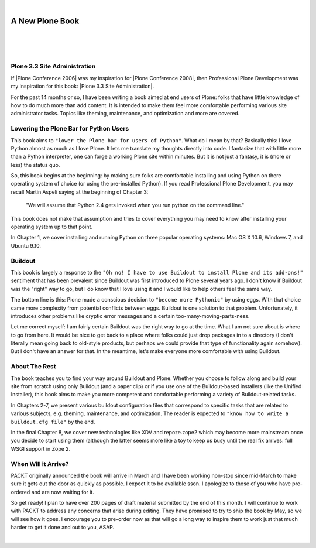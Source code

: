 |

A New Plone Book
================

|

.. feed-entry::
   :date: 2010-03-30

|

.. image:: /images/7047_plone20site20admincov.5ae6fff11a65.jpg
    :align: center

|

Plone 3.3 Site Administration
-----------------------------

If |Plone Conference 2006| was my inspiration for |Plone Conference 2008|, then Professional Plone Development was my inspiration for this book: |Plone 3.3 Site Administration|.

For the past 14 months or so, I have been writing a book aimed at end users of Plone: folks that have little knowledge of how to do much more than add content. It is intended to make them feel more comfortable performing various site administrator tasks. Topics like theming, maintenance, and optimization and more are covered.

Lowering the Plone Bar for Python Users
---------------------------------------

This book aims to ``"lower the Plone bar for users of Python"``. What do I mean by that? Basically this: I love Python almost as much as I love Plone. It lets me translate my thoughts directly into code. I fantasize that with little more than a Python interpreter, one can forge a working Plone site within minutes. But it is not just a fantasy, it is (more or less) the status quo.

So, this book begins at the beginning: by making sure folks are comfortable installing and using Python on there operating system of choice (or using the pre-installed Python). If you read Professional Plone Development, you may recall Martin Aspeli saying at the beginning of Chapter 3:

    "We will assume that Python 2.4 gets invoked when you run python on the command line."

This book does not make that assumption and tries to cover everything you may need to know after installing your operating system up to that point.

In Chapter 1, we cover installing and running Python on three popular operating systems: Mac OS X 10.6, Windows 7, and Ubuntu 9.10.

Buildout
--------

This book is largely a response to the ``"Oh no! I have to use Buildout to install Plone and its add-ons!"`` sentiment that has been prevalent since Buildout was first introduced to Plone several years ago. I don't know if Buildout was the "right" way to go, but I do know that I love using it and I would like to help others feel the same way.

The bottom line is this: Plone made a conscious decision to ``"become more Pythonic"`` by using eggs. With that choice came more complexity from potential conflicts between eggs. Buildout is one solution to that problem. Unfortunately, it introduces other problems like cryptic error messages and a certain too-many-moving-parts-ness.

Let me correct myself: I am fairly certain Buildout was the right way to go at the time. What I am not sure about is where to go from here. It would be nice to get back to a place where folks could just drop packages in to a directory (I don't literally mean going back to old-style products, but perhaps we could provide that type of functionality again somehow). But I don't have an answer for that. In the meantime, let's make everyone more comfortable with using Buildout.

About The Rest
--------------

The book teaches you to find your way around Buildout and Plone. Whether you choose to follow along and build your site from scratch using only Buildout (and a paper clip) or if you use one of the Buildout-based installers (like the Unified Installer), this book aims to make you more competent and comfortable performing a variety of Buildout-related tasks.

In Chapters 2-7, we present various buildout configuration files that correspond to specific tasks that are related to various subjects, e.g. theming, maintenance, and optimization. The reader is expected to ``"know how to write a buildout.cfg file"`` by the end.

In the final Chapter 8, we cover new technologies like XDV and repoze.zope2 which may become more mainstream once you decide to start using them (although the latter seems more like a toy to keep us busy until the real fix arrives: full WSGI support in Zope 2.

When Will it Arrive?
--------------------

PACKT originally announced the book will arrive in March and I have been working non-stop since mid-March to make sure it gets out the door as quickly as possible. I expect it to be available sson. I apologize to those of you who have pre-ordered and are now waiting for it.

So get ready! I plan to have over 200 pages of draft material submitted by the end of this month. I will continue to work with PACKT to address any concerns that arise during editing. They have promised to try to ship the book by May, so we will see how it goes. I encourage you to pre-order now as that will go a long way to inspire them to work just that much harder to get it done and out to you, ASAP.

|

.. |Plone Conference 2006| raw:: html

   <a href="http://plone.org/events/conferences/seattle-2006" target="_blank">Plone Conference 2006</a>

.. |Plone Conference 2008| raw:: html

   <a href="https://plone.org/events/plone-conferences/washington-dc-2008" target="_blank">Plone Conference 2008</a>

.. |Plone 3.3 Site Administration| raw:: html

   <a href="https://www.packtpub.com/product/plone-3-3-site-administration/9781847197047" target="_blank">Plone 3.3 Site Administration</a>
